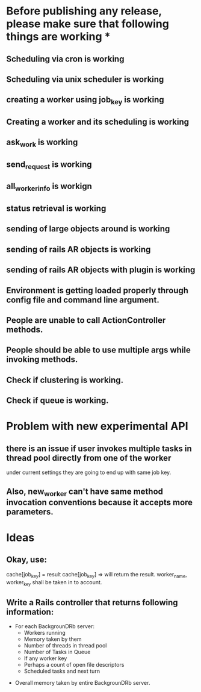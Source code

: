 * Before publishing any release, please make sure that following things are working *
** Scheduling via cron is working
** Scheduling via unix scheduler is working
** creating a worker using job_key is working
** Creating a worker and its scheduling is working
** ask_work is working
** send_request is working
** all_worker_info is workign
** status retrieval is working
** sending of large objects around is working
** sending of rails AR objects is working
** sending of rails AR objects with plugin is working
** Environment is getting loaded properly through config file and command line argument.
** People are unable to call ActionController methods.
** People should be able to use multiple args while invoking methods.
** Check if clustering is working.
** Check if queue is working.

* Problem with new experimental API
** there is an issue if user invokes multiple tasks in thread pool directly from one of the worker
   under current settings they are going to end up with same job key.

** Also, new_worker can't have same method invocation conventions because it accepts more parameters.

* Ideas
** Okay, use:
   cache[job_key] = result
   cache[job_key] =>
     will return the result. worker_name, worker_key shall be taken in to account.

** Write a Rails controller that returns following information:
   - For each BackgrounDRb server:
     - Workers running
     - Memory taken by them
     - Number of threads in thread pool
     - Number of Tasks in Queue
     - If any worker key
     - Perhaps a count of open file descriptors
     - Scheduled tasks and next turn
  - Overall memory taken by entire BackgrounDRb server.






